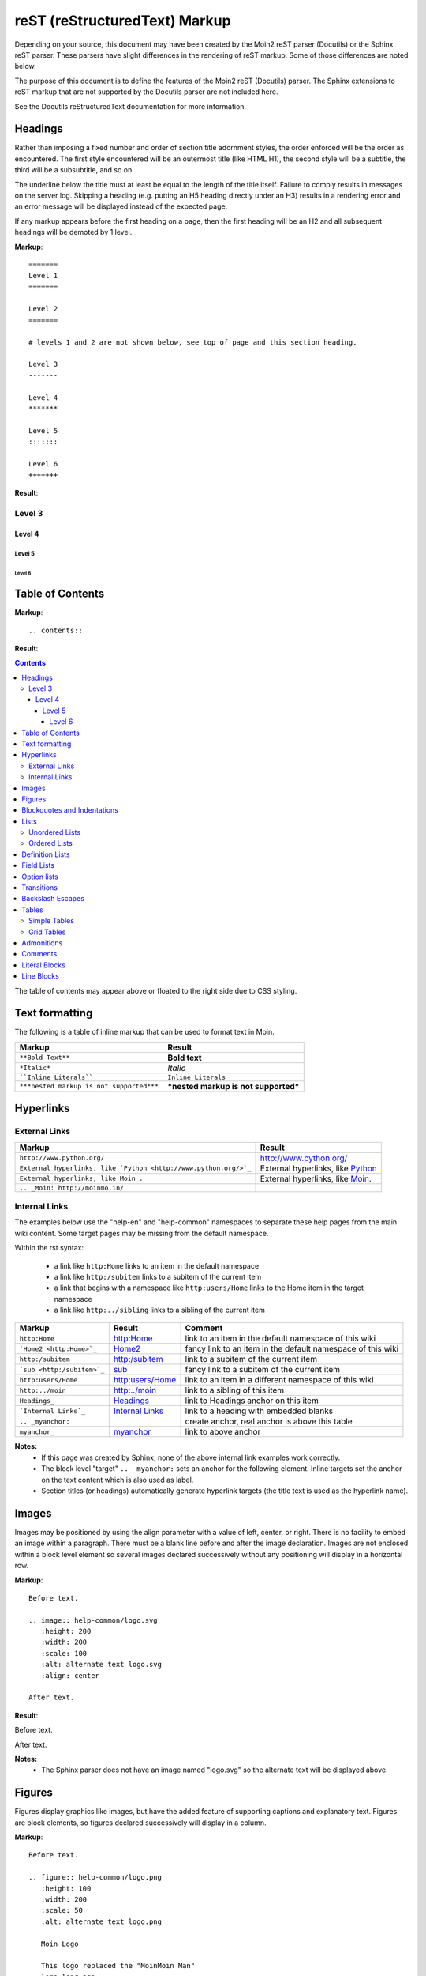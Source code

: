===============================
reST (reStructuredText) Markup
===============================

..
 This document is duplicated within Moin2 as `/docs/user/rest.rst` and
 `contrib/sample/rst.data`. Please update both.

Depending on your source, this document may have been created by
the Moin2 reST parser (Docutils) or the Sphinx reST parser. These parsers
have slight differences in the rendering of reST markup. Some of those differences
are noted below.

The purpose of this document is to define the features of the Moin2 reST (Docutils)
parser. The Sphinx extensions to reST markup that are not supported
by the Docutils parser are not included here.

See the Docutils reStructuredText documentation for more information.

Headings
========

Rather than imposing a fixed number and order of section title adornment styles,
the order enforced will be the order as encountered.
The first style encountered will be an outermost title (like HTML H1), the
second style will be a subtitle, the third will be a subsubtitle, and so on.

The underline below the title must at least be equal to the length of the title itself.
Failure to comply results in messages on the server log. Skipping a heading
(e.g. putting an H5 heading directly under an H3) results in a rendering error and an
error message will be displayed instead of the expected page.

If any markup appears before the first heading on a page, then the first heading
will be an H2 and all subsequent headings will be demoted by 1 level.

**Markup**::

 =======
 Level 1
 =======

 Level 2
 =======

 # levels 1 and 2 are not shown below, see top of page and this section heading.

 Level 3
 -------

 Level 4
 *******

 Level 5
 :::::::

 Level 6
 +++++++


**Result**:


Level 3
-------

Level 4
*******

Level 5
:::::::

Level 6
+++++++


Table of Contents
=================

**Markup**::

    .. contents::

**Result**:

.. contents::

The table of contents may appear above or floated to the right side due to CSS styling.


Text formatting
===============

The following is a table of inline markup that can be used to format text in Moin.

======================================== ====================================
Markup                                   Result
======================================== ====================================
``**Bold Text**``                        **Bold text**
                                         
``*Italic*``                             *Italic*
                                         
````Inline Literals````                  ``Inline Literals``
                                         
``***nested markup is not supported***`` ***nested markup is not supported***
======================================== ====================================


Hyperlinks
==========

External Links
--------------

================================================================  =====================================================
Markup                                                            Result
================================================================  =====================================================
``http://www.python.org/``                                        http://www.python.org/

``External hyperlinks, like `Python <http://www.python.org/>`_``  External hyperlinks, like
                                                                  `Python <http://www.python.org/>`_

``External hyperlinks, like Moin_.``                              External hyperlinks, like Moin_.

``.. _Moin: http://moinmo.in/``                                   .. _Moin: http://moinmo.in/
================================================================  =====================================================

Internal Links
--------------

The examples below use the "help-en" and "help-common" namespaces to separate these help pages from the main wiki content.
Some target pages may be missing from the default namespace.

Within the rst syntax:

 * a link like ``http:Home`` links to an item in the default namespace
 * a link like ``http:/subitem`` links to a subitem of the current item
 * a link that begins with a namespace like ``http:users/Home`` links to the Home item in the target namespace
 * a link like ``http:../sibling`` links to a sibling of the current item

.. _myanchor:

============================  ============================  ===========================================================
Markup                        Result                        Comment
============================  ============================  ===========================================================
 ``http:Home``                http:Home                     link to an item in the default namespace of this wiki

 ```Home2 <http:Home>`_``     `Home2 <http:Home>`_          fancy link to an item in the default namespace of this wiki

 ``http:/subitem``            http:/subitem                 link to a subitem of the current item

 ```sub <http:/subitem>`_``   `sub <http:/subitem>`_        fancy link to a subitem of the current item

 ``http:users/Home``          http:users/Home               link to an item in a different namespace of this wiki

 ``http:../moin``             http:../moin                  link to a sibling of this item

 ``Headings_``                Headings_                     link to Headings anchor on this item

 ```Internal Links`_``        `Internal Links`_             link to a heading with embedded blanks

 ``.. _myanchor:``                                          create anchor, real anchor is above this table

 ``myanchor_``                myanchor_                     link to above anchor
============================  ============================  ===========================================================

**Notes:**
 - If this page was created by Sphinx, none of the above internal link examples work correctly.
 - The block level "target" ``.. _myanchor:`` sets an anchor for the following element.
   Inline targets set the anchor on the text content which is also used as label.
 - Section titles (or headings) automatically generate hyperlink targets (the title
   text is used as the hyperlink name).

Images
======

Images may be positioned by using the align parameter with a value of left, center, or right.
There is no facility to embed an image within a paragraph. There must be a blank line before
and after the image declaration. Images are not enclosed within a block level element so
several images declared successively without any positioning will display in a horizontal row.

**Markup**::

    Before text.

    .. image:: help-common/logo.svg
       :height: 200
       :width: 200
       :scale: 100
       :alt: alternate text logo.svg
       :align: center

    After text.

**Result**:

Before text.

.. image:: help-common/logo.svg
   :height: 200
   :width: 200
   :scale: 100
   :alt: alternate text logo.svg
   :align: center

After text.

**Notes:**
 - The Sphinx parser does not have an image named "logo.svg" so the alternate text
   will be displayed above.

Figures
=======

Figures display graphics like images, but have the added feature of supporting captions
and explanatory text. Figures are block elements, so figures declared successively
will display in a column.

**Markup**::

    Before text.

    .. figure:: help-common/logo.png
       :height: 100
       :width: 200
       :scale: 50
       :alt: alternate text logo.png

       Moin Logo

       This logo replaced the "MoinMoin Man"
       logo long ago.

    After text.

**Result**:


Before text.

.. figure:: help-common/logo.png
   :height: 100
   :width: 200
   :scale: 50
   :alt: alternate text logo.png

   Moin Logo

   This logo replaced the "MoinMoin Man"
   logo long ago.

After text.

**Notes:**
 - The Sphinx parser does not have an image named "png" so the alternate text
   will be displayed.
 - The Sphinx parser does not support figures so the caption and explanatory text
   will not display correctly.

Blockquotes and Indentations
============================

To create a blockquote, indent all lines of a paragraph or paragraphs with an
equal number of spaces. To add an attribution, begin the last indented paragraph
with "-- ".

**Markup**::

 Text introducing a blockquote:

  If you chase two rabbits, you will lose them both.

**Result**:

Text introducing a blockquote:

  If you chase two rabbits, you will lose them both.

**Markup**::

  This is an ordinary paragraph, introducing a block quote.

    "It is my business to know things.  That is my trade."

    -- Sherlock Holmes

**Result**:

This is an ordinary paragraph, introducing a block quote.

    "It is my business to know things.  That is my trade."

    -- Sherlock Holmes

Lists
=====

Unordered Lists
---------------

**Markup**::

 - item 1
 - item 2

   - item 2.1
   - item 2.2

     - item 2.2.1
     - item 2.2.2

 - item 3

**Result**:

- item 1
- item 2

  - item 2.1
  - item 2.2

    - item 2.2.1
    - item 2.2.2

- item 3

Ordered Lists
---------------

**Markup**::

 1. item 1
 #. item 2

    (A) item 2.1
    (#) item 2.2

        i) item 2.2.1
        #) item 2.2.2

 #. item 3

**Result**:

 1. item 1
 #. item 2

    (A) item 2.1
    (#) item 2.2

        i) item 2.2.1
        #) item 2.2.2

 #. item 3

**Notes**:
 - Ordered lists can be automatically enumerated using the ``#`` character as
   demonstrated above. Note that the first item of an ordered list
   auto-enumerated in this fashion must use explicit numbering notation
   (e.g. ``1.``) in order to select the enumeration sequence type
   (e.g. Roman numerals, Arabic numerals, etc.), initial number
   (for lists which do not start at "1") and formatting type
   (e.g. ``1.`` or ``(1)`` or ``1)``). More information on
   enumerated lists can be found in the `reStructuredText documentation
   <https://docutils.sourceforge.io/docs/ref/rst/restructuredtext.html#enumerated-lists>`_.
 - One or more blank lines are required before and after reStructuredText lists.
 - The Moin2 parser requires a blank line between items when changing indentation levels.
 - Formatting types (A) and i) are rendered as A. and A. by Sphinx and as A. and i. by Moin2.

Definition Lists
================

Definition lists are formed by an unindented one line term followed by an indented definition.

**Markup**::

 term 1
  Definition 1.

 term 2 : classifier
  Definition 2.

 term 3 : classifier one : classifier two
  Definition 3.

**Result**:

term 1
 Definition 1.

term 2 : classifier
 Definition 2.

term 3 : classifier one : classifier two
 Definition 3.

Field Lists
===========

Field lists are part of an extension syntax for directives usually intended for further processing.

**Markup**::

    :Date: 2001-08-16
    :Version: 1
    :Authors: Joe Doe

**Result**:

:Date: 2001-08-16
:Version: 1
:Authors: Joe Doe

Option lists
============

Option lists are intended to document Unix or DOS command-line options.

**Markup**::

    -a      command definition
    --a     another command definition
    /S      dos command definition

**Result**:

-a      command definition
--a     another command definition
/S      dos command definition

Transitions
===========

Transitions, or horizontal rules, separate other body elements. A transition should
not begin or end a section or document, nor should two transitions be immediately
adjacent. The syntax for a transition marker is a horizontal line of 4 or more
repeated punctuation characters. The syntax is the same as section title
underlines without title text. Transition markers require blank lines before and after.

**Markup**::

    Text

    ----

    Text


**Result**:

Text

----

Text

Backslash Escapes
=================

Sometimes there is a need to use special characters as literal characters,
but reST's syntax gets in the way. Use the backslash character as an escape.

**Markup**::

    *hot*

    333. is a float, 333 is an integer.

    \*hot\*

    333\. is a float, 333 is an integer.

**Result**:

*hot*

333. is a float, 333 is an integer.

\*hot\*

333\. is a float, 333 is an integer.

**Notes**:
 - The Moin2 reST parser changes the 333. to a 1. and inserts an error message into the document.
 - The Sphinx reST parser begins an ordered list with 333. The visual effect is a dedented line.

Tables
======

Simple Tables
-------------

Easy markup for tables consisting of two rows. This syntax can have no more than two rows.

**Markup**::

 ======= ======= =======
  A       B       C
 ======= ======= =======
  1       2       3
 ======= ======= =======

**Result**:

 ======= ======= =======
  A       B       C
 ======= ======= =======
  1       2       3
 ======= ======= =======


**Markup**::

 ======= ======= =======
       foo         Bar
 --------------- -------
  A       B       C
 ======= ======= =======
  1       2       3
 ======= ======= =======

**Result**:

 ======= ======= =======
       foo         Bar
 --------------- -------
  A       B       C
 ======= ======= =======
  1       2       3
 ======= ======= =======

Grid Tables
-----------

Complex tables can have any number of rows or columns. They are made by ``|``, ``+``, ``-`` and ``=``.

**Markup**::

 +----------------+---------------+
 | A              |               |
 +----------------+ D             |
 | B              |               |
 +================+===============+
 | C                              |
 +--------------------------------+

**Result**:

 +----------------+---------------+
 | A              |               |
 +----------------+ D             |
 | B              |               |
 +================+===============+
 | C                              |
 +--------------------------------+

One difference between the Sphinx and Moin reST parsers is demonstrated below.
With the Sphinx parser, grid table column widths can be expanded by adding spaces.

**Markup**::

 +---------------+--------------------------------------------------------------------------------------------------------------------------------------------------------------+
 | minimal width | maximal width (will take the maximum screen space)                                                                                                           |
 +---------------+--------------------------------------------------------------------------------------------------------------------------------------------------------------+

**Result**:

 +---------------+--------------------------------------------------------------------------------------------------------------------------------------------------------------+
 | minimal width | maximal width (will take the maximum screen space)                                                                                                           |
 +---------------+--------------------------------------------------------------------------------------------------------------------------------------------------------------+

**Notes:**
 - The Moin2 reST parser does not add the <colgroup><col width="9%"><col width="91%">
   HTML markup added by the Sphinx parser (the width attribute generates an HTML
   validation error), nor does it use JavaScript to adjust the width of tables.
 - Under Moin2, tables and table cells will be of minimal width
   (unless there is CSS styling to set tables larger).

Admonitions
===========

Admonitions are used to draw the reader's attention to an important paragraph.
There are nine admonition types: attention, caution, danger, error, hint,
important, note, tip, and warning.

The reST parser uses "error" admonitions to highlight some reST syntax errors.

**Markup**::

    .. caution:: Be careful!
    .. danger:: Watch out!
    .. note:: Phone home.


**Result**:

.. caution:: Be careful!
.. danger:: Watch out!
.. note:: Phone home.

Comments
========

Comments are not shown on the page. Some parsers may create HTML comments
(``<!-- -->``). The Sphinx parser suppresses comments in the HTML output.
Within the Moin2 wiki, comments may be made visible/invisible by clicking the
Comments link within item views.

**Markup**::

 .. This is a comment
 ..
  _so: is this!
 ..
  [and] this!
 ..
  this:: too!
 ..
  |even| this:: !

**Result**:

 .. This is a comment
 ..
  _so: is this!
 ..
  [and] this!
 ..
  this:: too!
 ..
  |even| this:: !

Literal Blocks
==============

Literal blocks are used to show text as is; i.e., no markup processing is done within a literal block.
A minimum (1) indentation is required for the text block to be recognized as a literal block.

**Markup**::

 Paragraph with a space before two colons ::

  Literal block

 Paragraph with no space before two colons::

  Literal block

**Result**:

 Paragraph with a space between preceding two colons ::

  Literal block

 Paragraph with no space between text and two colons::

  Literal block

Line Blocks
===========

.. Copied from http://docutils.sourceforge.net/docs/ref/rst/restructuredtext.html#line-blocks

Line blocks are useful for address blocks, verse (poetry, song lyrics), and
unadorned lists, where the structure of lines is significant. Line blocks
are groups of lines beginning with vertical bar ("|") prefixes. Each vertical
bar prefix indicates a new line, so line breaks are preserved. Initial
indents are also significant, resulting in a nested structure. Inline markup
is supported. Continuation lines are wrapped portions of long lines; they
begin with a space in place of the vertical bar. The left edge of a
continuation line must be indented, but need not be aligned with the left
edge of the text above it. A line block ends with a blank line.

**Markup**::

 Take it away, Eric the Orchestra Leader!

    | A one, two, a one two three four
    |
    | Half a bee, philosophically,
    |     must, *ipso facto*, half not be.
    | But half the bee has got to be,
    |     *vis a vis* its entity.  D'you see?
    |
    | But can a bee be said to be
    |     or not to be an entire bee,
    |         when half the bee is not a bee,
    |             due to some ancient injury?
    |
    | Singing...

**Result**:

Take it away, Eric the Orchestra Leader!

    | A one, two, a one two three four
    |
    | Half a bee, philosophically,
    |     must, *ipso facto*, half not be.
    | But half the bee has got to be,
    |     *vis a vis* its entity.  D'you see?
    |
    | But can a bee be said to be
    |     or not to be an entire bee,
    |         when half the bee is not a bee,
    |             due to some ancient injury?
    |
    | Singing...
